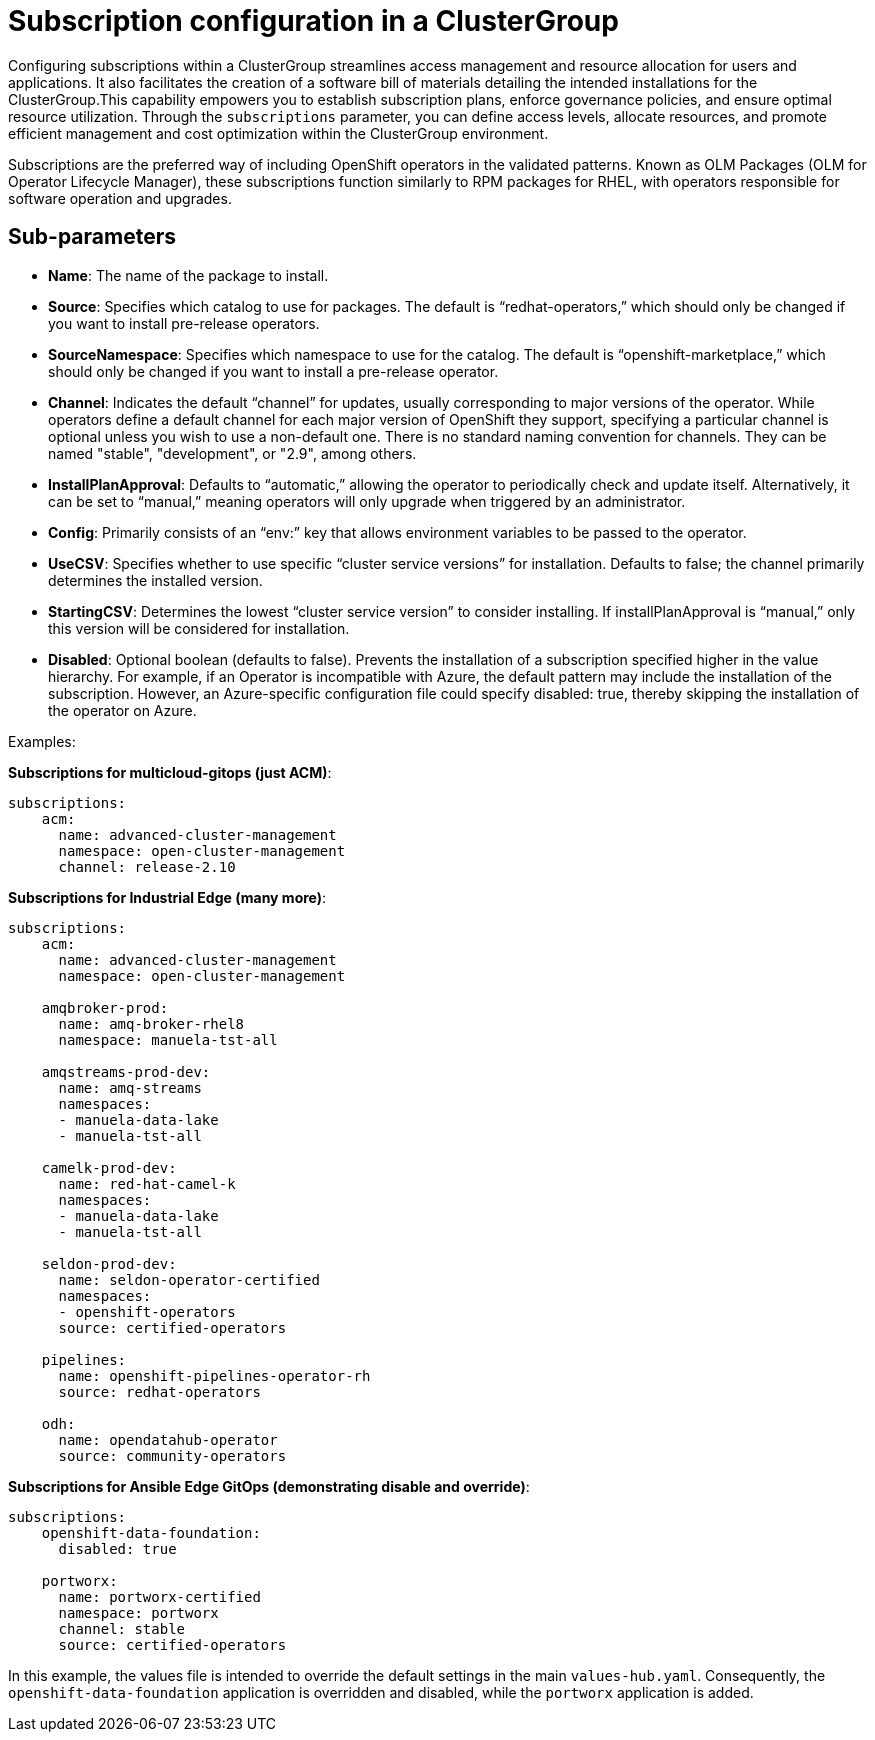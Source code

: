 :_content-type: CONCEPT
:imagesdir: ../../images

[id="subscriptions-configuration-in-a-clustergroup"]
= Subscription configuration in a ClusterGroup

Configuring subscriptions within a ClusterGroup streamlines access management and resource allocation for users and applications. It also facilitates the creation of a software bill of materials detailing the intended installations for the ClusterGroup.This capability empowers you to establish subscription plans, enforce governance policies, and ensure optimal resource utilization. Through the `subscriptions` parameter, you can define access levels, allocate resources, and promote efficient management and cost optimization within the ClusterGroup environment. 

Subscriptions are the preferred way of including OpenShift operators in the validated patterns. Known as OLM Packages (OLM for Operator Lifecycle Manager), these subscriptions function similarly to RPM packages for RHEL, with operators responsible for software operation and upgrades.


[id="Sub-parameters-subscriptions"]
== Sub-parameters

* *Name*: The name of the package to install.

* *Source*: Specifies which catalog to use for packages. The default is “redhat-operators,” which should only be changed if you want to install pre-release operators.

* *SourceNamespace*: Specifies which namespace to use for the catalog. The default is “openshift-marketplace,” which should only be changed if you want to install a pre-release operator.

* *Channel*: Indicates the default “channel” for updates, usually corresponding to major versions of the operator. While operators define a default channel for each major version of OpenShift they support, specifying a particular channel is optional unless you wish to use a non-default one. There is no standard naming convention for channels. They can be named "stable", "development", or "2.9", among others.

* *InstallPlanApproval*: Defaults to “automatic,” allowing the operator to periodically check and update itself. Alternatively, it can be set to “manual,” meaning operators will only upgrade when triggered by an administrator.

* *Config*: Primarily consists of an “env:” key that allows environment variables to be passed to the operator.

* *UseCSV*: Specifies whether to use specific “cluster service versions” for installation. Defaults to false; the channel primarily determines the installed version.

* *StartingCSV*: Determines the lowest “cluster service version” to consider installing. If installPlanApproval is “manual,” only this version will be considered for installation.

* *Disabled*: Optional boolean (defaults to false). Prevents the installation of a subscription specified higher in the value hierarchy. For example, if an Operator is incompatible with Azure, the default pattern may include the installation of the subscription. However, an Azure-specific configuration file could specify disabled: true, thereby skipping the installation of the operator on Azure.


.Examples:

*Subscriptions for multicloud-gitops (just ACM)*:

[source,yaml]
----
subscriptions:
    acm:
      name: advanced-cluster-management
      namespace: open-cluster-management
      channel: release-2.10
----

*Subscriptions for Industrial Edge (many more)*:

[source,yaml]
----
subscriptions:
    acm:
      name: advanced-cluster-management
      namespace: open-cluster-management

    amqbroker-prod:
      name: amq-broker-rhel8
      namespace: manuela-tst-all

    amqstreams-prod-dev:
      name: amq-streams
      namespaces: 
      - manuela-data-lake
      - manuela-tst-all

    camelk-prod-dev:
      name: red-hat-camel-k
      namespaces: 
      - manuela-data-lake
      - manuela-tst-all

    seldon-prod-dev:
      name: seldon-operator-certified
      namespaces: 
      - openshift-operators
      source: certified-operators

    pipelines:
      name: openshift-pipelines-operator-rh
      source: redhat-operators
      
    odh:
      name: opendatahub-operator
      source: community-operators
----

*Subscriptions for Ansible Edge GitOps (demonstrating disable and override)*:

[source,yaml]
----
subscriptions:
    openshift-data-foundation:
      disabled: true

    portworx:
      name: portworx-certified
      namespace: portworx
      channel: stable
      source: certified-operators

----

In this example, the values file is intended to override the default settings in the main `values-hub.yaml`. Consequently, the `openshift-data-foundation` application is overridden and disabled, while the `portworx` application is added.
